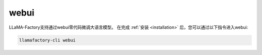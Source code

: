 webui
========================

LLaMA-Factory支持通过webui零代码微调大语言模型。
在完成 :ref:`安装 <installation>` 后，您可以通过以下指令进入webui:

.. code-block:: bash

    llamafactory-cli webui






















